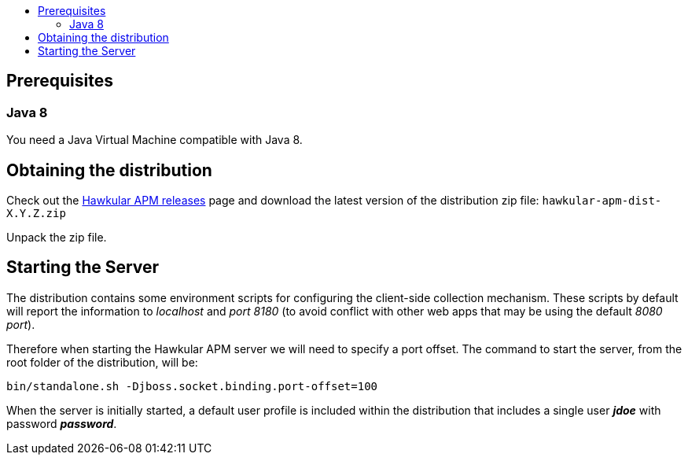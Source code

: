 :imagesdir: ../images

:toc: macro
:toc-title:

toc::[]

== Prerequisites

=== Java 8

You need a Java Virtual Machine compatible with Java 8.

== Obtaining the distribution

Check out the https://github.com/hawkular/hawkular-apm/releases[Hawkular APM releases] page and download the latest
version of the distribution zip file: `hawkular-apm-dist-X.Y.Z.zip`

Unpack the zip file.

== Starting the Server

The distribution contains some environment scripts for configuring the client-side collection mechanism. These scripts by default will report the information to _localhost_ and _port 8180_ (to avoid conflict with other web apps that may be using the default _8080 port_).

Therefore when starting the Hawkular APM server we will need to specify a port offset. The command to start the server, from the root folder of the distribution, will be:

[source,shell]
----
bin/standalone.sh -Djboss.socket.binding.port-offset=100
----

When the server is initially started, a default user profile is included within the distribution that includes a single user *_jdoe_* with password *_password_*.


